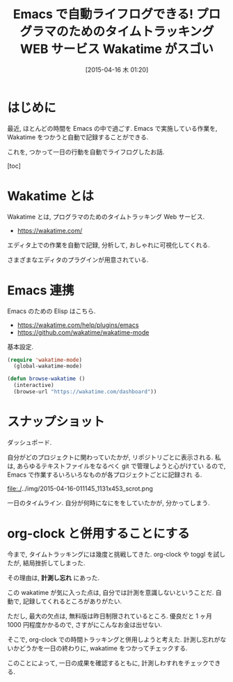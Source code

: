 #+BLOG: Futurismo
#+POSTID: 3116
#+DATE: [2015-04-16 木 01:20]
#+OPTIONS: toc:nil num:nil todo:nil pri:nil tags:nil ^:nil TeX:nil
#+CATEGORY: 技術メモ, Emacs
#+TAGS:
#+DESCRIPTION: wakatime の紹介.
#+TITLE: Emacs で自動ライフログできる! プログラマのためのタイムトラッキング WEB サービス Wakatime がスゴい

#+BEGIN_HTML
<img alt="" src="http://futurismo.biz/wp-content/uploads/emacs_logo.jpg"/>
#+END_HTML

* はじめに
  最近, ほとんどの時間を Emacs の中で過ごす.
  Emacs で実施している作業を, Wakatime をつかうと自動で記録することができる.
  
  これを, つかって一日の行動を自動でライフログしたお話.

  [toc]

* Wakatime とは
  Wakatime とは, プログラマのためのタイムトラッキング Web サービス.
  - https://wakatime.com/
  
  エディタ上での作業を自動で記録, 分析して, おしゃれに可視化してくれる.
  
  さまざまなエディタのプラグインが用意されている.

* Emacs 連携
  Emacs のための Elisp はこちら.
  - https://wakatime.com/help/plugins/emacs
  - https://github.com/wakatime/wakatime-mode
 
  基本設定.

#+begin_src emacs-lisp
(require 'wakatime-mode)
  (global-wakatime-mode)

(defun browse-wakatime ()
  (interactive)
  (browse-url "https://wakatime.com/dashboard"))
#+end_src

* スナップショット
  ダッシュポード. 

   [[file:./../img/2015-04-16-011133_1160x627_scrot.png]]

  自分がどのプロジェクトに関わっていたかが, リポジトリごとに表示される.
  私は, あらゆるテキストファイルをなるべく git で管理しようと心がけてい
  るので, Emacs で作業するいろいろなものが各プロジェクトごとに記録され
  る.

  file:./../img/2015-04-16-011145_1131x453_scrot.png

  一日のタイムライン. 自分が何時になにををしていたかが,
  分かってしまう.

  [[file:./../img/2015-04-16-011538_656x354_scrot.png]]

* org-clock と併用することにする
  今まで, タイムトラッキングには幾度と挑戦してきた. 
  org-clock や  toggl を試したが, 結局挫折してしまった. 

  その理由は, *計測し忘れ* にあった.

  この wakatime が気に入った点は, 自分では計測を意識しないということだ.
  自動で, 記録してくれるところがありがたい.

  ただし, 最大の欠点は, 無料版は昨日制限されているところ.
  優良だと 1 ヶ月 1000 円程度かかるので, さすがにこんなお金は出せない.

  そこで, org-clock での時間トラッキングと併用しようと考えた.
  計測し忘れがないかどうかを一日の終わりに, wakatime をつかってチェックする.

  このことによって, 一日の成果を確認するともに, 計測しわすれをチェックできる.
  

  

# ./../img/2015-04-16-011133_1160x627_scrot.png http://futurismo.biz/wp-content/uploads/wpid-2015-04-16-011133_1160x627_scrot.png
# ./../img/2015-04-16-011145_1131x453_scrot.png http://futurismo.biz/wp-content/uploads/wpid-2015-04-16-011145_1131x453_scrot.png
# ./../img/2015-04-16-011538_656x354_scrot.png http://futurismo.biz/wp-content/uploads/wpid-2015-04-16-011538_656x354_scrot.png
